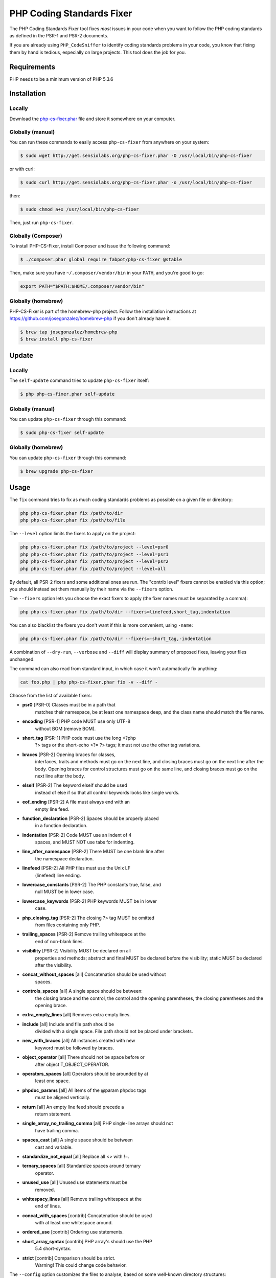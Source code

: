 PHP Coding Standards Fixer
==========================

The PHP Coding Standards Fixer tool fixes *most* issues in your code when you
want to follow the PHP coding standards as defined in the PSR-1 and PSR-2
documents.

If you are already using ``PHP_CodeSniffer`` to identify coding standards
problems in your code, you know that fixing them by hand is tedious, especially
on large projects. This tool does the job for you.

Requirements
------------

PHP needs to be a minimum version of PHP 5.3.6

Installation
------------

Locally
~~~~~~~

Download the `php-cs-fixer.phar`_ file and store it somewhere on your computer.

Globally (manual)
~~~~~~~~~~~~~~~~~

You can run these commands to easily access ``php-cs-fixer`` from anywhere on
your system:

.. code-block:: bash

    $ sudo wget http://get.sensiolabs.org/php-cs-fixer.phar -O /usr/local/bin/php-cs-fixer

or with curl:

.. code-block:: bash

    $ sudo curl http://get.sensiolabs.org/php-cs-fixer.phar -o /usr/local/bin/php-cs-fixer

then:

.. code-block:: bash

    $ sudo chmod a+x /usr/local/bin/php-cs-fixer

Then, just run ``php-cs-fixer``.

Globally (Composer)
~~~~~~~~~~~~~~~~~~~

To install PHP-CS-Fixer, install Composer and issue the following command:

.. code-block:: bash

    $ ./composer.phar global require fabpot/php-cs-fixer @stable

Then, make sure you have ``~/.composer/vendor/bin`` in your ``PATH``, and
you're good to go:

.. code-block:: bash

    export PATH="$PATH:$HOME/.composer/vendor/bin"

Globally (homebrew)
~~~~~~~~~~~~~~~~~~~

PHP-CS-Fixer is part of the homebrew-php project. Follow the installation
instructions at https://github.com/josegonzalez/homebrew-php if you don't
already have it.

.. code-block:: bash

    $ brew tap josegonzalez/homebrew-php
    $ brew install php-cs-fixer

Update
------

Locally
~~~~~~~

The ``self-update`` command tries to update ``php-cs-fixer`` itself:

.. code-block:: bash

    $ php php-cs-fixer.phar self-update

Globally (manual)
~~~~~~~~~~~~~~~~~

You can update ``php-cs-fixer`` through this command:

.. code-block:: bash

    $ sudo php-cs-fixer self-update

Globally (homebrew)
~~~~~~~~~~~~~~~~~~~

You can update ``php-cs-fixer`` through this command:

.. code-block:: bash

    $ brew upgrade php-cs-fixer

Usage
-----

The ``fix`` command tries to fix as much coding standards
problems as possible on a given file or directory:

.. code-block:: bash

    php php-cs-fixer.phar fix /path/to/dir
    php php-cs-fixer.phar fix /path/to/file

The ``--level`` option limits the fixers to apply on the
project:

.. code-block:: bash

    php php-cs-fixer.phar fix /path/to/project --level=psr0
    php php-cs-fixer.phar fix /path/to/project --level=psr1
    php php-cs-fixer.phar fix /path/to/project --level=psr2
    php php-cs-fixer.phar fix /path/to/project --level=all

By default, all PSR-2 fixers and some additional ones are run. The "contrib
level" fixers cannot be enabled via this option; you should instead set them
manually by their name via the ``--fixers`` option.

The ``--fixers`` option lets you choose the exact fixers to
apply (the fixer names must be separated by a comma):

.. code-block:: bash

    php php-cs-fixer.phar fix /path/to/dir --fixers=linefeed,short_tag,indentation

You can also blacklist the fixers you don't want if this is more convenient,
using ``-name``:

.. code-block:: bash

    php php-cs-fixer.phar fix /path/to/dir --fixers=-short_tag,-indentation

A combination of ``--dry-run``, ``--verbose`` and ``--diff`` will
display summary of proposed fixes, leaving your files unchanged.

The command can also read from standard input, in which case it won't
automatically fix anything:

.. code-block:: bash

    cat foo.php | php php-cs-fixer.phar fix -v --diff -

Choose from the list of available fixers:

* **psr0** [PSR-0] Classes must be in a path that
            matches their namespace, be at least one
            namespace deep, and the class name should
            match the file name.

* **encoding** [PSR-1] PHP code MUST use only UTF-8
            without BOM (remove BOM).

* **short_tag** [PSR-1] PHP code must use the long <?php
            ?> tags or the short-echo <?= ?> tags; it
            must not use the other tag variations.

* **braces** [PSR-2] Opening braces for classes,
            interfaces, traits and methods must go on
            the next line, and closing braces must go
            on the next line after the body. Opening
            braces for control structures must go on
            the same line, and closing braces must go
            on the next line after the body.

* **elseif** [PSR-2] The keyword elseif should be used
            instead of else if so that all control
            keywords looks like single words.

* **eof_ending** [PSR-2] A file must always end with an
            empty line feed.

* **function_declaration** [PSR-2] Spaces should be properly placed
            in a function declaration.

* **indentation** [PSR-2] Code MUST use an indent of 4
            spaces, and MUST NOT use tabs for
            indenting.

* **line_after_namespace** [PSR-2] There MUST be one blank line after
            the namespace declaration.

* **linefeed** [PSR-2] All PHP files must use the Unix LF
            (linefeed) line ending.

* **lowercase_constants** [PSR-2] The PHP constants true, false, and
            null MUST be in lower case.

* **lowercase_keywords** [PSR-2] PHP keywords MUST be in lower
            case.

* **php_closing_tag** [PSR-2] The closing ?> tag MUST be omitted
            from files containing only PHP.

* **trailing_spaces** [PSR-2] Remove trailing whitespace at the
            end of non-blank lines.

* **visibility** [PSR-2] Visibility MUST be declared on all
            properties and methods; abstract and final
            MUST be declared before the visibility;
            static MUST be declared after the
            visibility.

* **concat_without_spaces** [all] Concatenation should be used without
            spaces.

* **controls_spaces** [all] A single space should be between:
            the closing brace and the control, the
            control and the opening parentheses, the
            closing parentheses and the opening brace.

* **extra_empty_lines** [all] Removes extra empty lines.

* **include** [all] Include and file path should be
            divided with a single space. File path
            should not be placed under brackets.

* **new_with_braces** [all] All instances created with new
            keyword must be followed by braces.

* **object_operator** [all] There should not be space before or
            after object T_OBJECT_OPERATOR.

* **operators_spaces** [all] Operators should be arounded by at
            least one space.

* **phpdoc_params** [all] All items of the @param phpdoc tags
            must be aligned vertically.

* **return** [all] An empty line feed should precede a
            return statement.

* **single_array_no_trailing_comma** [all] PHP single-line arrays should not
            have trailing comma.

* **spaces_cast** [all] A single space should be between
            cast and variable.

* **standardize_not_equal** [all] Replace all <> with !=.

* **ternary_spaces** [all] Standardize spaces around ternary
            operator.

* **unused_use** [all] Unused use statements must be
            removed.

* **whitespacy_lines** [all] Remove trailing whitespace at the
            end of lines.

* **concat_with_spaces** [contrib] Concatenation should be used
            with at least one whitespace around.

* **ordered_use** [contrib] Ordering use statements.

* **short_array_syntax** [contrib] PHP array's should use the PHP
            5.4 short-syntax.

* **strict** [contrib] Comparison should be strict.
            Warning! This could change code behavior.


The ``--config`` option customizes the files to analyse, based
on some well-known directory structures:

.. code-block:: bash

    # For the Symfony 2.3+ branch
    php php-cs-fixer.phar fix /path/to/sf23 --config=sf23

Choose from the list of available configurations:

* **default** A default configuration

* **magento** The configuration for a Magento application

* **sf23**    The configuration for the Symfony 2.3+ branch

The ``--dry-run`` option displays the files that need to be
fixed but without actually modifying them:

.. code-block:: bash

    php php-cs-fixer.phar fix /path/to/code --dry-run

Instead of using command line options to customize the fixer, you can save the
configuration in a ``.php_cs`` file in the root directory of
your project. The file must return an instance of
`Symfony\CS\ConfigInterface`, which lets you configure the fixers, the files,
and directories that need to be analyzed:

.. code-block:: php

    <?php

    $finder = Symfony\CS\Finder\DefaultFinder::create()
        ->exclude('somedir')
        ->in(__DIR__)
    ;

    return Symfony\CS\Config\Config::create()
        ->fixers(array('indentation', 'elseif'))
        ->finder($finder)
    ;

You may also use a blacklist for the Fixers instead of the above shown whitelist approach.
The following example shows how to use all Fixers but the `psr0` fixer.
Note the additional ``-`` in front of the Fixer name.

.. code-block:: php

    <?php

    $finder = Symfony\CS\Finder\DefaultFinder::create()
        ->exclude('somedir')
        ->in(__DIR__)
    ;

    return Symfony\CS\Config\Config::create()
        ->fixers(array('-psr0'))
        ->finder($finder)
    ;

With the ``--config-file`` option you can specify the path to the
``.php_cs`` file.

Helpers
-------

Dedicated plugins exist for:

* `Vim`_
* `Sublime Text`_
* `NetBeans`_
* `PhpStorm`_

Contribute
----------

The tool comes with quite a few built-in fixers and finders, but everyone is
more than welcome to `contribute`_ more of them.

Fixers
~~~~~~

A *fixer* is a class that tries to fix one CS issue (a ``Fixer`` class must
implement ``FixerInterface``).

Configs
~~~~~~~

A *config* knows about the CS level and the files and directories that must be
scanned by the tool when run in the directory of your project. It is useful for
projects that follow a well-known directory structures (like for Symfony
projects for instance).

.. _php-cs-fixer.phar: http://get.sensiolabs.org/php-cs-fixer.phar
.. _Vim:               https://github.com/stephpy/vim-php-cs-fixer
.. _Sublime Text:      https://github.com/benmatselby/sublime-phpcs
.. _NetBeans:          http://plugins.netbeans.org/plugin/49042/php-cs-fixer
.. _PhpStorm:          http://arnolog.net/post/92715936483/use-fabpots-php-cs-fixer-tool-in-phpstorm-in-2-steps
.. _contribute:        https://github.com/fabpot/php-cs-fixer/CONTRIBUTING.md
